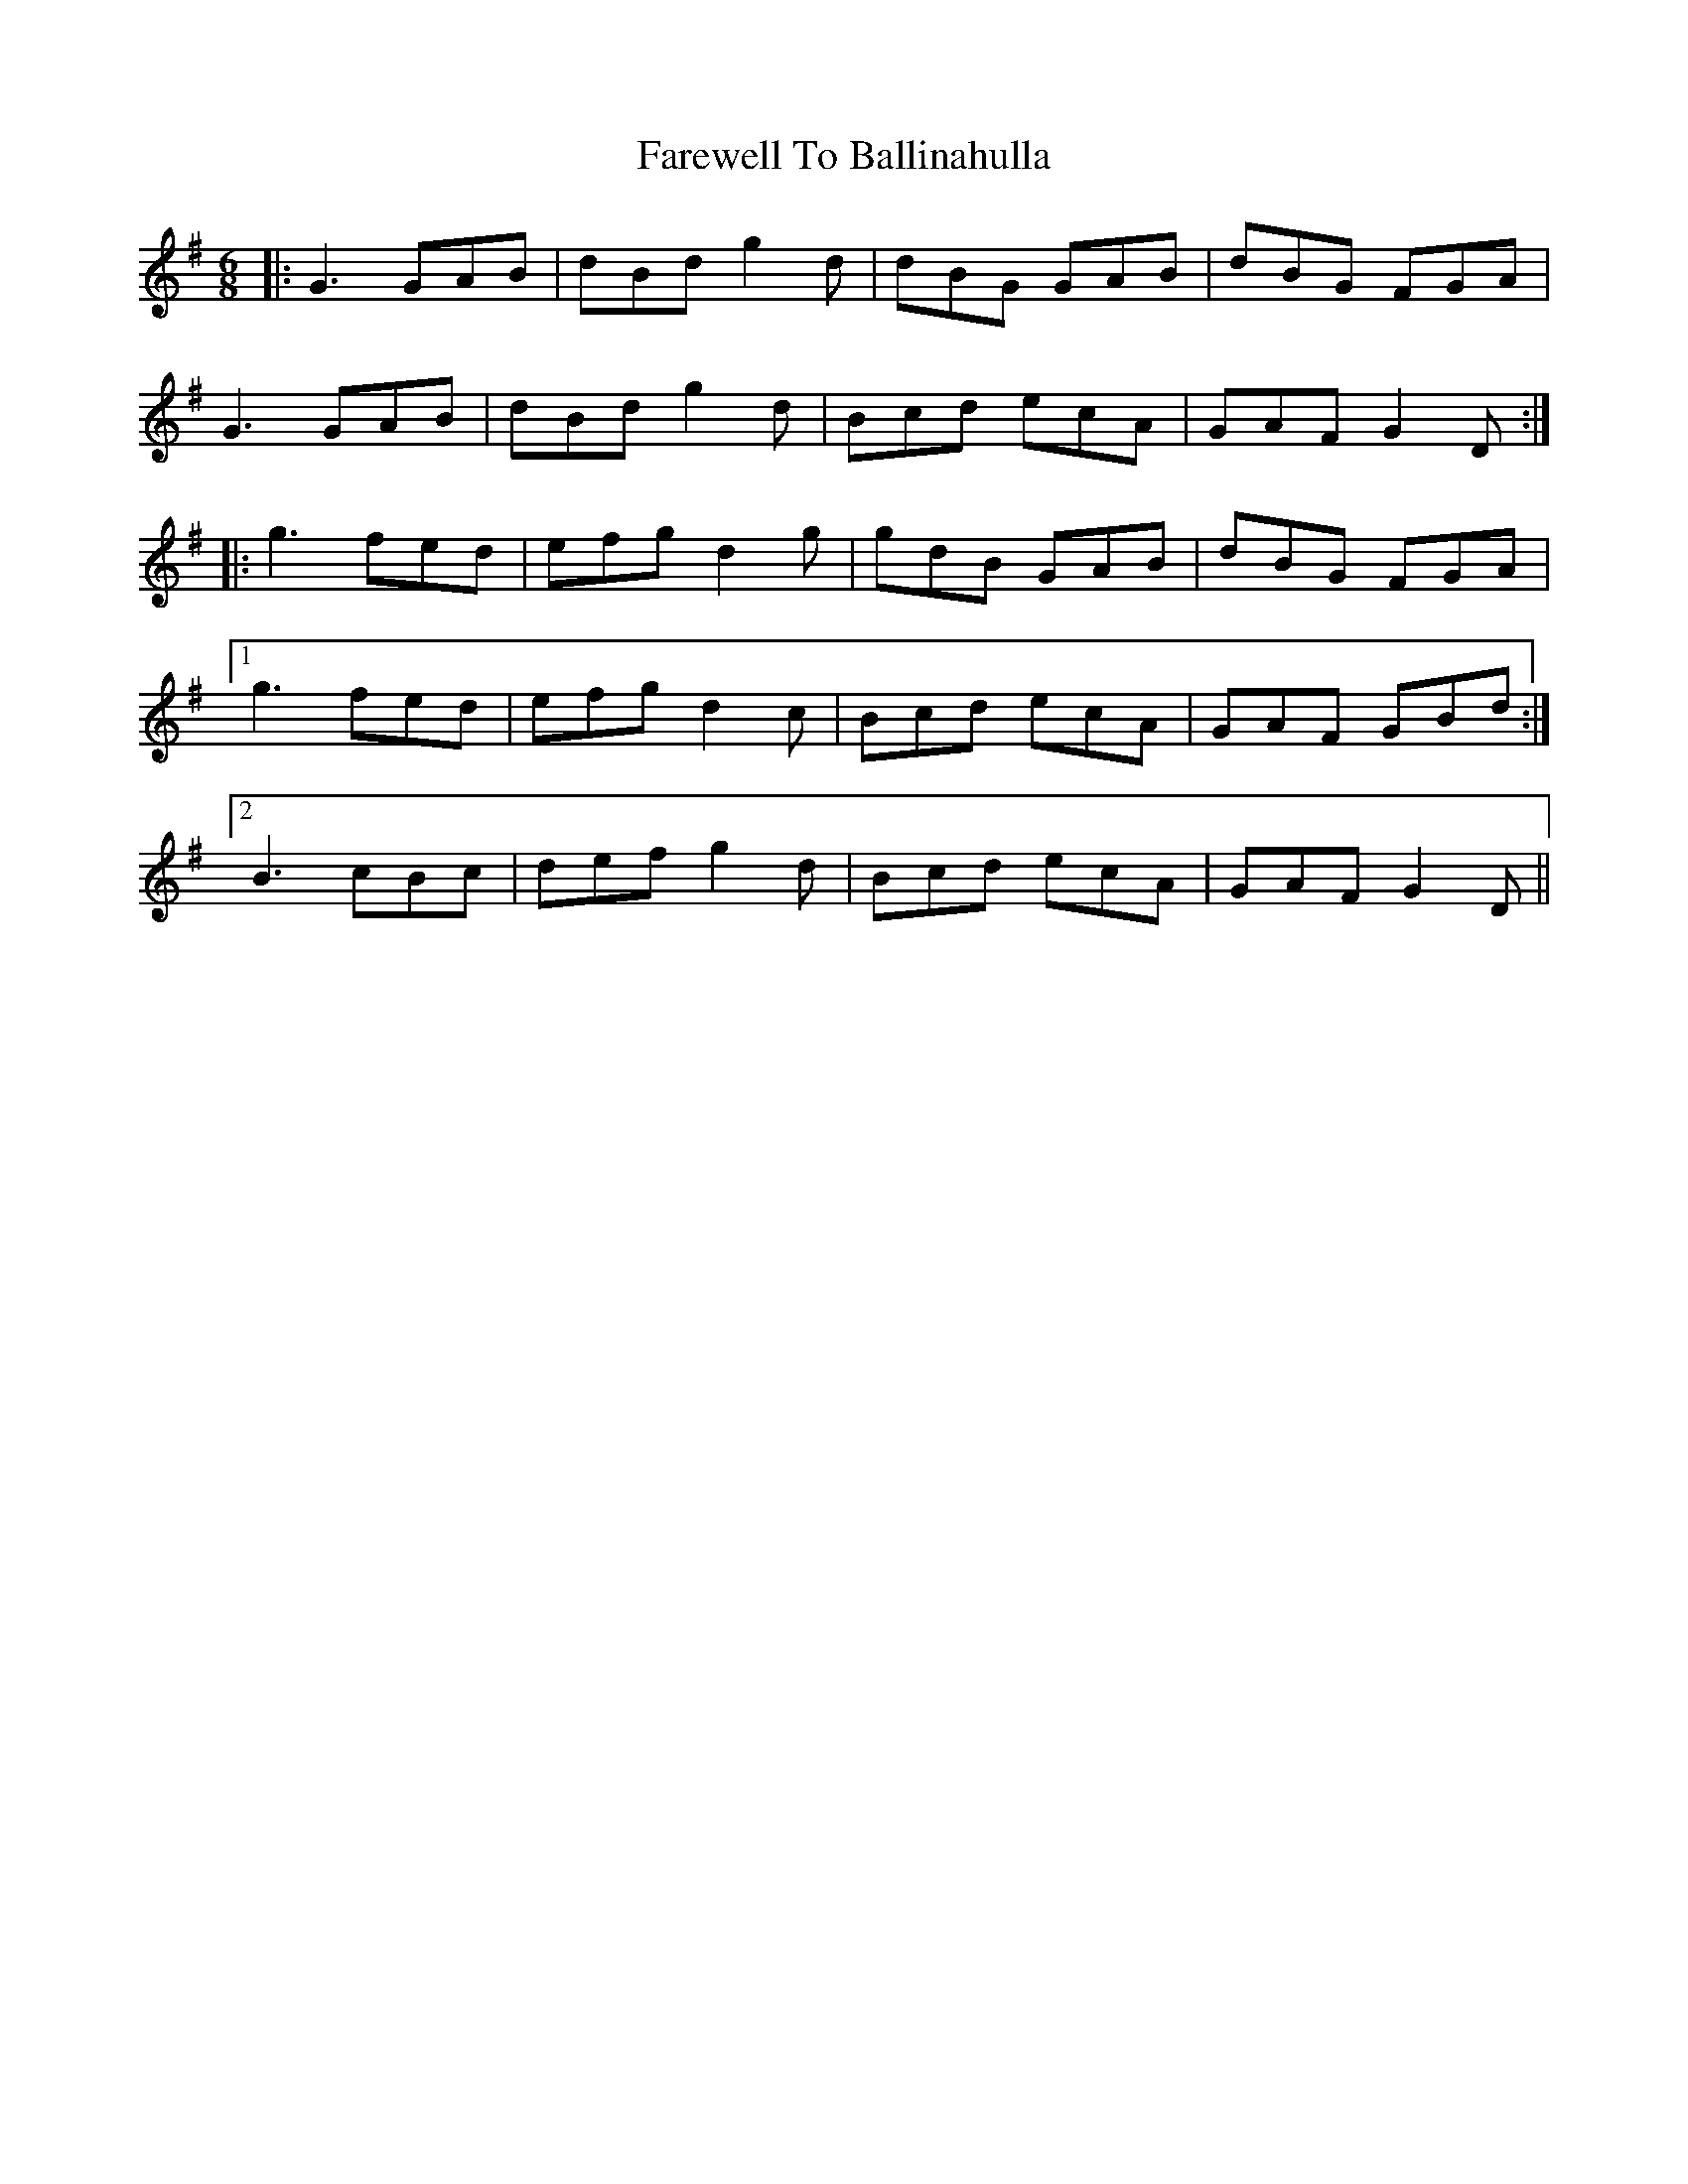 X: 12444
T: Farewell To Ballinahulla
R: jig
M: 6/8
K: Gmajor
|:G3 GAB|dBd g2d|dBG GAB|dBG FGA|
G3 GAB|dBd g2d|Bcd ecA|GAF G2 D:|
|:g3 fed|efg d2 g|gdB GAB|dBG FGA|
[1 g3 fed|efg d2 c|Bcd ecA|GAF GBd:|
[2 B3 cBc|def g2d|Bcd ecA|GAF G2 D||

